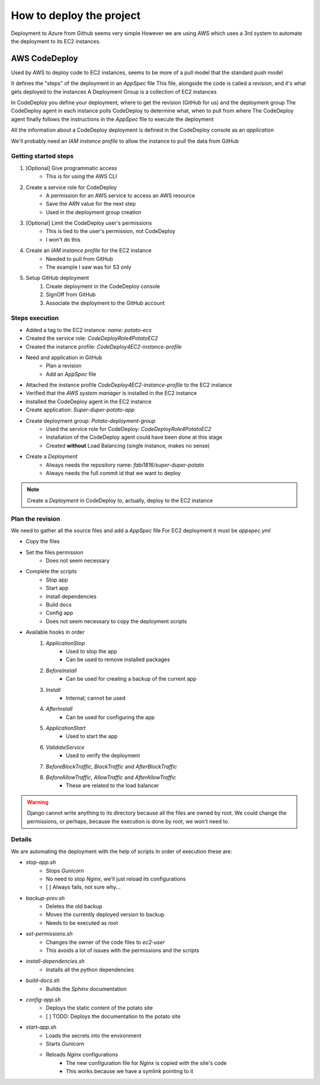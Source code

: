 How to deploy the project
=========================

Deployment to Azure from Github seems very simple
However we are using AWS which uses a 3rd system to automate the deployment to its EC2 instances.

AWS CodeDeploy
--------------

Used by AWS to deploy code to EC2 instances, seems to be more of a pull model that the standard push model

It defines the "steps" of the deployment in an `AppSpec` file
This file, alongside the code is called a *revision*, and it's what gets deployed to the instances
A Deployment Group is a collection of EC2 instances

In CodeDeploy you define your deployment; where to get the revision (GitHub for us) and the deployment group
The CodeDeploy agent in each instance polls CodeDeploy to determine what, when to pull from where
The CodeDeploy agent finally follows the instructions in the `AppSpec` file to execute the deployment

All the information about a CodeDeploy deployment is defined in the CodeDeploy console as an *application*

We'll probably need an *IAM instance profile* to allow the instance to pull the data from GitHub

Getting started steps
^^^^^^^^^^^^^^^^^^^^^

1. [Optional] Give programmatic access
    - This is for using the AWS CLI
2. Create a service role for CodeDeploy
    - A permission for an AWS service to access an AWS resource
    - Save the *ARN* value for the next step
    - Used in the deployment group creation
3. [Optional] Limit the CodeDeploy user's permissions
    - This is tied to the user's permission, not CodeDeploy
    - I won't do this
4. Create an *IAM instance profile* for the EC2 instance
    - Needed to pull from GitHub
    - The example I saw was for S3 only
5. Setup GitHub deployment
    1. Create deployment in the CodeDeploy console
    2. SignOff from GitHub
    3. Associate the deployment to the GitHub account

Steps execution
^^^^^^^^^^^^^^^

- Added a tag to the EC2 instance: `name: potato-ecs`
- Created the service role: `CodeDeployRole4PotatoEC2`
- Created the instance profile: `CodeDeploy4EC2-instance-profile`
- Need and application in GitHub
    - Plan a revision
    - Add an `AppSpec` file
- Attached the instance profile `CodeDeploy4EC2-instance-profile` to the EC2 instance
- Verified that the *AWS system manager* is installed in the EC2 instance
- Installed the CodeDeploy agent in the EC2 instance
- Create application: `Super-duper-potato-app`
- Create deployment group: `Potato-deployment-group`
    - Used the service role for CodeDeploy: `CodeDeployRole4PotatoEC2`
    - Installation of the CodeDeploy agent could have been done at this stage
    - Created **without** Load Balancing (single instance, makes no sense)
- Create a `Deployment`
    - Always needs the repository name: `fabi1816/super-duper-potato`
    - Always needs the full commit id that we want to deploy

.. note::
    Create a `Deployment` in CodeDeploy to, actually, deploy to the EC2 instance

Plan the revision
^^^^^^^^^^^^^^^^^

We need to gather all the source files and add a `AppSpec` file
For EC2 deployment it must be `appspec.yml`

- Copy the files
- Set the files permission
    - Does not seem necessary
- Complete the scripts
    - Stop app
    - Start app
    - Install dependencies
    - Build docs
    - Config app
    - Does not seem necessary to copy the deployment scripts
- Available hooks in order
    1. *ApplicationStop*
        - Used to stop the app
        - Can be used to remove installed packages
    2. *BeforeInstall*
        - Can be used for creating a backup of the current app
    3. *Install*
        - Internal; cannot be used
    4. *AfterInstall*
        - Can be used for configuring the app
    5. *ApplicationStart*
        - Used to start the app
    6. *ValidateService*
        - Used to verify the deployment
    7. *BeforeBlockTraffic*, *BlockTraffic* and *AfterBlockTraffic*
    8. *BeforeAllowTraffic*, *AllowTraffic* and *AfterAllowTraffic*
        - These are related to the load balancer

.. warning::
    Django cannot write anything to its directory because all the files are owned by root.
    We could change the permissions, or perhaps, because the execution is done by root, we won't need to.

Details
^^^^^^^

We are automating the deployment with the help of scripts
In order of execution these are:

- *stop-app.sh*
    - Stops `Gunicorn`
    - No need to stop `Nginx`, we'll just reload its configurations
    - [ ] Always fails, not sure why...
- *backup-prev.sh*
    - Deletes the old backup
    - Moves the currently deployed version to backup
    - Needs to be executed as root
- *set-permissions.sh*
    - Changes the owner of the code files to `ec2-user`
    - This avoids a lot of issues with the permissions and the scripts
- *install-dependencies.sh*
    - Installs all the python dependencies
- *build-docs.sh*
    - Builds the `Sphinx` documentation
- *config-app.sh*
    - Deploys the static content of the potato site
    - [ ] TODO: Deploys the documentation to the potato site
- *start-app.sh*
    - Loads the secrets into the environment
    - Starts `Gunicorn`
    - Reloads `Nginx` configurations
        - The new configuration file for `Nginx` is copied with the site's code
        - This works because we have a symlink pointing to it
